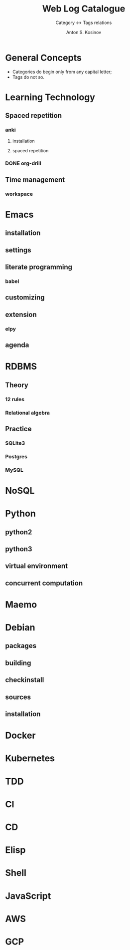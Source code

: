 #+AUTHOR:    Anton S. Kosinov
#+TITLE:     Web Log Catalogue
#+SUBTITLE:  Category <-> Tags relations
#+EMAIL:     a.s.kosinov@gmail.com
#+LANGUAGE: en
#+STARTUP: showall
#+OPTIONS: tags:nil num:nil \n:nil @:t ::t |:t ^:{} _:{} *:t
#+TOC: headlines 2
#+PROPERTY:header-args :results output :exports both :eval no-export


* General Concepts

  - Categories do begin only from any capital letter;
  - Tags do not so.

* Learning Technology

** Spaced repetition
*** anki

**** installation

**** spaced repetition

*** DONE org-drill

** Time management

*** workspace


* Emacs

** installation

** settings

** literate programming

*** babel

** customizing

** extension

*** elpy

** agenda

* RDBMS

** Theory

*** 12 rules

*** Relational algebra

** Practice
*** SQLite3
*** Postgres
*** MySQL

* NoSQL

* Python

** python2

** python3

** virtual environment

** concurrent computation

* Maemo

* Debian
  
** packages

** building

** checkinstall

** sources

** installation

* Docker

* Kubernetes

* TDD

* CI

* CD

* Elisp

* Shell

* JavaScript

* AWS

* GCP
